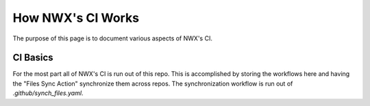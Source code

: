 ******************
How NWX's CI Works
******************

The purpose of this page is to document various aspects of NWX's CI.

CI Basics
=========

For the most part all of NWX's CI is run out of this repo. This is accomplished
by storing the workflows here and having the "Files Sync Action" synchronize
them across repos. The synchronization workflow is run out of
`.github/synch_files.yaml`.
